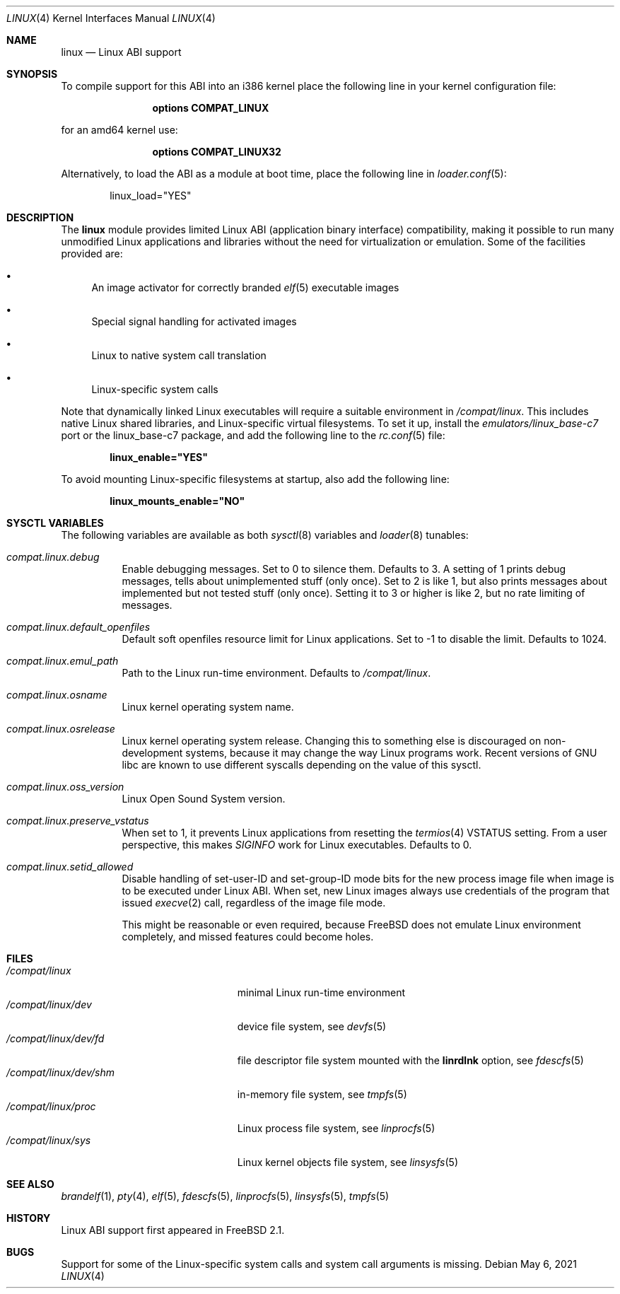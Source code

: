 .\" Copyright (c) 2000 Sheldon Hearn
.\" All rights reserved.
.\"
.\" Redistribution and use in source and binary forms, with or without
.\" modification, are permitted provided that the following conditions
.\" are met:
.\" 1. Redistributions of source code must retain the above copyright
.\"    notice, this list of conditions and the following disclaimer.
.\" 2. Redistributions in binary form must reproduce the above copyright
.\"    notice, this list of conditions and the following disclaimer in the
.\"    documentation and/or other materials provided with the distribution.
.\"
.\" THIS SOFTWARE IS PROVIDED BY THE AUTHOR AND CONTRIBUTORS ``AS IS'' AND
.\" ANY EXPRESS OR IMPLIED WARRANTIES, INCLUDING, BUT NOT LIMITED TO, THE
.\" IMPLIED WARRANTIES OF MERCHANTABILITY AND FITNESS FOR A PARTICULAR PURPOSE
.\" ARE DISCLAIMED.  IN NO EVENT SHALL THE AUTHOR OR CONTRIBUTORS BE LIABLE
.\" FOR ANY DIRECT, INDIRECT, INCIDENTAL, SPECIAL, EXEMPLARY, OR CONSEQUENTIAL
.\" DAMAGES (INCLUDING, BUT NOT LIMITED TO, PROCUREMENT OF SUBSTITUTE GOODS
.\" OR SERVICES; LOSS OF USE, DATA, OR PROFITS; OR BUSINESS INTERRUPTION)
.\" HOWEVER CAUSED AND ON ANY THEORY OF LIABILITY, WHETHER IN CONTRACT, STRICT
.\" LIABILITY, OR TORT (INCLUDING NEGLIGENCE OR OTHERWISE) ARISING IN ANY WAY
.\" OUT OF THE USE OF THIS SOFTWARE, EVEN IF ADVISED OF THE POSSIBILITY OF
.\" SUCH DAMAGE.
.\"
.\" $FreeBSD$
.\"
.Dd May 6, 2021
.Dt LINUX 4
.Os
.Sh NAME
.Nm linux
.Nd Linux ABI support
.Sh SYNOPSIS
To compile support for this ABI into an i386 kernel
place the following line in your
kernel configuration file:
.Bd -ragged -offset indent
.Cd "options COMPAT_LINUX"
.Ed
.Pp
for an amd64 kernel use:
.Bd -ragged -offset indent
.Cd "options COMPAT_LINUX32"
.Ed
.Pp
Alternatively, to load the ABI as a
module at boot time, place the following line in
.Xr loader.conf 5 :
.Bd -literal -offset indent
linux_load="YES"
.Ed
.Sh DESCRIPTION
The
.Nm
module provides limited Linux ABI (application binary interface) compatibility,
making it possible to run many unmodified Linux applications and libraries
without the need for virtualization or emulation.
Some of the facilities provided are:
.Bl -bullet
.It
An image activator
for correctly branded
.Xr elf 5
executable images
.It
Special signal handling for activated images
.It
Linux to native system call translation
.It
Linux-specific system calls
.El
.Pp
Note that dynamically linked Linux executables
will require a suitable environment in
.Pa /compat/linux .
This includes native Linux shared libraries, and Linux-specific virtual
filesystems.
To set it up, install the
.Pa emulators/linux_base-c7
port or the linux_base-c7
package, and add the following line to the
.Xr rc.conf 5
file:
.Pp
.Dl linux_enable="YES"
.Pp
To avoid mounting Linux-specific filesystems at startup, also add the following
line:
.Pp
.Dl linux_mounts_enable="NO"
.Sh SYSCTL VARIABLES
The following variables are available as both
.Xr sysctl 8
variables and
.Xr loader 8
tunables:
.Bl -tag -width indent
.It Va compat.linux.debug
Enable debugging messages.
Set to 0 to silence them.
Defaults to 3.
A setting of 1 prints debug messages, tells about unimplemented stuff (only
once).
Set to 2 is like 1, but also prints messages about implemented but not tested
stuff (only once).
Setting it to 3 or higher is like 2, but no rate limiting of messages.
.It Va compat.linux.default_openfiles
Default soft openfiles resource limit for Linux applications.
Set to -1 to disable the limit.
Defaults to 1024.
.It Va compat.linux.emul_path
Path to the Linux run-time environment.
Defaults to
.Pa /compat/linux .
.It Va compat.linux.osname
Linux kernel operating system name.
.It Va compat.linux.osrelease
Linux kernel operating system release.
Changing this to something else is discouraged on non-development systems,
because it may change the way Linux programs work.
Recent versions of GNU libc are known to use different syscalls depending
on the value of this sysctl.
.It Va compat.linux.oss_version
Linux Open Sound System version.
.It Va compat.linux.preserve_vstatus
When set to 1, it prevents Linux applications from resetting the
.Xr termios 4
VSTATUS setting.
From a user perspective, this makes
.Va SIGINFO
work for Linux executables.
Defaults to 0.
.It Va compat.linux.setid_allowed
Disable handling of set-user-ID and set-group-ID mode bits for the new
process image file when image is to be executed under Linux ABI.
When set, new Linux images always use credentials of the program
that issued
.Xr execve 2
call, regardless of the image file mode.
.Pp
This might be reasonable or even required, because
.Fx
does not emulate Linux environment completely, and missed features
could become holes.
.El
.Sh FILES
.Bl -tag -width /compat/linux/dev/shm -compact
.It Pa /compat/linux
minimal Linux run-time environment
.It Pa /compat/linux/dev
device file system, see
.Xr devfs 5
.It Pa /compat/linux/dev/fd
file descriptor file system mounted with the
.Cm linrdlnk
option, see
.Xr fdescfs 5
.It Pa /compat/linux/dev/shm
in-memory file system, see
.Xr tmpfs 5
.It Pa /compat/linux/proc
Linux process file system, see
.Xr linprocfs 5
.It Pa /compat/linux/sys
Linux kernel objects file system, see
.Xr linsysfs 5
.El
.Sh SEE ALSO
.Xr brandelf 1 ,
.Xr pty 4 ,
.Xr elf 5 ,
.Xr fdescfs 5 ,
.Xr linprocfs 5 ,
.Xr linsysfs 5 ,
.Xr tmpfs 5
.Sh HISTORY
Linux ABI support first appeared in
.Fx 2.1 .
.Sh BUGS
Support for some of the Linux-specific system calls and system call arguments
is missing.

